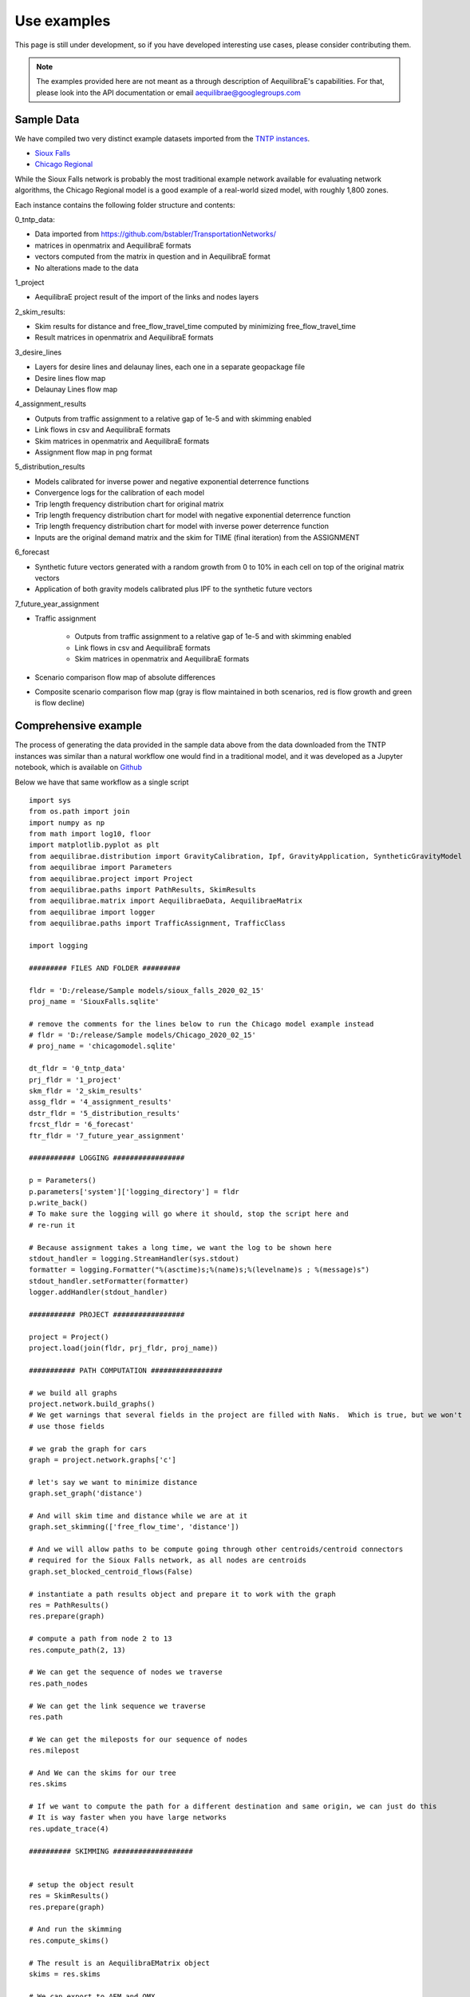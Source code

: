 Use examples
============
This page is still under development, so if you have developed interesting use
cases, please consider contributing them.

.. note::
   The examples provided here are not meant as a through description of
   AequilibraE's capabilities. For that, please look into the API documentation
   or email aequilibrae@googlegroups.com

Sample Data
-----------

We have compiled two very distinct example datasets imported from the
`TNTP instances <https://github.com/bstabler/TransportationNetworks/>`_.

* `Sioux Falls <http://www.aequilibrae.com/data/SiouxFalls.7z>`_
* `Chicago Regional <http://www.aequilibrae.com/data/Chicago.7z>`_

While the Sioux Falls network is probably the most traditional example network
available for evaluating network algorithms, the Chicago Regional model is a
good example of a real-world sized model, with roughly 1,800 zones.

Each instance contains the following folder structure and contents:

0_tntp_data:

* Data imported from https://github.com/bstabler/TransportationNetworks/
* matrices in openmatrix and AequilibraE formats
* vectors computed from the matrix in question and in AequilibraE format
* No alterations made to the data

1_project

* AequilibraE project result of the import of the links and nodes layers

2_skim_results:

* Skim results for distance and free_flow_travel_time computed by minimizing
  free_flow_travel_time
* Result matrices in openmatrix and AequilibraE formats

3_desire_lines

* Layers for desire lines and delaunay lines,  each one in a separate
  geopackage file
* Desire lines flow map
* Delaunay Lines flow map

4_assignment_results

* Outputs from traffic assignment to a relative gap of 1e-5 and with skimming
  enabled
* Link flows in csv and AequilibraE formats
* Skim matrices in openmatrix and AequilibraE formats
* Assignment flow map in png format

5_distribution_results

* Models calibrated for inverse power and negative exponential deterrence
  functions
* Convergence logs for the calibration of each model
* Trip length frequency distribution chart for original matrix
* Trip length frequency distribution chart for model with negative exponential
  deterrence function
* Trip length frequency distribution chart for model with inverse power
  deterrence function
* Inputs are the original demand matrix and the skim for TIME (final iteration)
  from the ASSIGNMENT

6_forecast

* Synthetic future vectors generated with a random growth from 0 to 10% in each
  cell on top of the original matrix vectors
* Application of both gravity models calibrated plus IPF to the synthetic
  future vectors

7_future_year_assignment

* Traffic assignment

    - Outputs from traffic assignment to a relative gap of 1e-5 and with
      skimming enabled
    - Link flows in csv and AequilibraE formats
    - Skim matrices in openmatrix and AequilibraE formats
* Scenario comparison flow map of absolute differences
* Composite scenario comparison flow map (gray is flow maintained in both
  scenarios, red is flow growth and green is flow decline)


Comprehensive example
---------------------

The process of generating the data provided in the sample data above from the
data downloaded from the TNTP instances was similar than a natural workflow one
would find in a traditional model, and it was developed as a Jupyter notebook,
which is available on
`Github <https://github.com/AequilibraE/aequilibrae/blob/master/docs/source/SiouxFalls.ipynb>`_

Below we have that same workflow as a single script

::

    import sys
    from os.path import join
    import numpy as np
    from math import log10, floor
    import matplotlib.pyplot as plt
    from aequilibrae.distribution import GravityCalibration, Ipf, GravityApplication, SyntheticGravityModel
    from aequilibrae import Parameters
    from aequilibrae.project import Project
    from aequilibrae.paths import PathResults, SkimResults
    from aequilibrae.matrix import AequilibraeData, AequilibraeMatrix
    from aequilibrae import logger
    from aequilibrae.paths import TrafficAssignment, TrafficClass

    import logging

    ######### FILES AND FOLDER #########

    fldr = 'D:/release/Sample models/sioux_falls_2020_02_15'
    proj_name = 'SiouxFalls.sqlite'

    # remove the comments for the lines below to run the Chicago model example instead
    # fldr = 'D:/release/Sample models/Chicago_2020_02_15'
    # proj_name = 'chicagomodel.sqlite'

    dt_fldr = '0_tntp_data'
    prj_fldr = '1_project'
    skm_fldr = '2_skim_results'
    assg_fldr = '4_assignment_results'
    dstr_fldr = '5_distribution_results'
    frcst_fldr = '6_forecast'
    ftr_fldr = '7_future_year_assignment'

    ########### LOGGING #################

    p = Parameters()
    p.parameters['system']['logging_directory'] = fldr
    p.write_back()
    # To make sure the logging will go where it should, stop the script here and
    # re-run it

    # Because assignment takes a long time, we want the log to be shown here
    stdout_handler = logging.StreamHandler(sys.stdout)
    formatter = logging.Formatter("%(asctime)s;%(name)s;%(levelname)s ; %(message)s")
    stdout_handler.setFormatter(formatter)
    logger.addHandler(stdout_handler)

    ########### PROJECT #################

    project = Project()
    project.load(join(fldr, prj_fldr, proj_name))

    ########### PATH COMPUTATION #################

    # we build all graphs
    project.network.build_graphs()
    # We get warnings that several fields in the project are filled with NaNs.  Which is true, but we won't
    # use those fields

    # we grab the graph for cars
    graph = project.network.graphs['c']

    # let's say we want to minimize distance
    graph.set_graph('distance')

    # And will skim time and distance while we are at it
    graph.set_skimming(['free_flow_time', 'distance'])

    # And we will allow paths to be compute going through other centroids/centroid connectors
    # required for the Sioux Falls network, as all nodes are centroids
    graph.set_blocked_centroid_flows(False)

    # instantiate a path results object and prepare it to work with the graph
    res = PathResults()
    res.prepare(graph)

    # compute a path from node 2 to 13
    res.compute_path(2, 13)

    # We can get the sequence of nodes we traverse
    res.path_nodes

    # We can get the link sequence we traverse
    res.path

    # We can get the mileposts for our sequence of nodes
    res.milepost

    # And We can the skims for our tree
    res.skims

    # If we want to compute the path for a different destination and same origin, we can just do this
    # It is way faster when you have large networks
    res.update_trace(4)

    ########## SKIMMING ###################


    # setup the object result
    res = SkimResults()
    res.prepare(graph)

    # And run the skimming
    res.compute_skims()

    # The result is an AequilibraEMatrix object
    skims = res.skims

    # We can export to AEM and OMX
    skims.export(join(fldr, skm_fldr, 'skimming_on_time.aem'))
    skims.export(join(fldr, skm_fldr, 'skimming_on_time.omx'))

    ######### TRAFFIC ASSIGNMENT WITH SKIMMING

    demand = AequilibraeMatrix()
    demand.load(join(fldr, dt_fldr, 'demand.omx'))
    demand.computational_view(['matrix'])  # We will only assign one user class stored as 'matrix' inside the OMX file

    assig = TrafficAssignment()

    # Creates the assignment class
    assigclass = TrafficClass(graph, demand)

    # The first thing to do is to add at list of traffic classes to be assigned
    assig.set_classes([assigclass])

    assig.set_vdf("BPR")  # This is not case-sensitive # Then we set the volume delay function

    assig.set_vdf_parameters({"alpha": "b", "beta": "power"})  # And its parameters

    assig.set_capacity_field("capacity")  # The capacity and free flow travel times as they exist in the graph
    assig.set_time_field("free_flow_time")

    # And the algorithm we want to use to assign
    assig.set_algorithm('bfw')

    # since I haven't checked the parameters file, let's make sure convergence criteria is good
    assig.max_iter = 1000
    assig.rgap_target = 0.00001

    assig.execute()  # we then execute the assignment

    # The link flows are easy to export.
    # we do so for csv and AequilibraEData
    assigclass.results.save_to_disk(join(fldr, assg_fldr, 'link_flows_c.csv'), output="loads")
    assigclass.results.save_to_disk(join(fldr, assg_fldr, 'link_flows_c.aed'), output="loads")

    # the skims are easy to get.

    # The blended one are here
    avg_skims = assigclass.results.skims

    # The ones for the last iteration are here
    last_skims = assigclass._aon_results.skims

    # Assembling a single final skim file can be done like this
    # We will want only the time for the last iteration and the distance averaged out for all iterations
    kwargs = {'file_name': join(fldr, assg_fldr, 'skims.aem'),
              'zones': graph.num_zones,
              'matrix_names': ['time_final', 'distance_blended']}

    # Create the matrix file
    out_skims = AequilibraeMatrix()
    out_skims.create_empty(**kwargs)
    out_skims.index[:] = avg_skims.index[:]

    # Transfer the data
    # The names of the skims are the name of the fields
    out_skims.matrix['time_final'][:, :] = last_skims.matrix['free_flow_time'][:, :]
    # It is CRITICAL to assign the matrix values using the [:,:]
    out_skims.matrix['distance_blended'][:, :] = avg_skims.matrix['distance'][:, :]

    out_skims.matrices.flush()  # Make sure that all data went to the disk

    # Export to OMX as well
    out_skims.export(join(fldr, assg_fldr, 'skims.omx'))

    #############    TRIP DISTRIBUTION #################

    # The demand is already in memory

    # Need the skims
    imped = AequilibraeMatrix()
    imped.load(join(fldr, assg_fldr, 'skims.aem'))

    # But before using the data, let's get some impedance for the intrazonals
    # Let's assume it is 75% of the closest zone

    # If we run the code below more than once, we will be overwriting the diagonal values with non-sensical data
    # so let's zero it first
    np.fill_diagonal(imped.matrix['time_final'], 0)

    # We compute it with a little bit of NumPy magic
    intrazonals = np.amin(imped.matrix['time_final'], where=imped.matrix['time_final'] > 0,
                          initial=imped.matrix['time_final'].max(), axis=1)
    intrazonals *= 0.75

    # Then we fill in the impedance matrix
    np.fill_diagonal(imped.matrix['time_final'], intrazonals)

    # We set the matrices for use in computation
    imped.computational_view(['time_final'])
    demand.computational_view(['matrix'])


    # Little function to plot TLFDs
    def plot_tlfd(demand, skim, name):
        # No science here. Just found it works well for Sioux Falls & Chicago
        b = floor(log10(skim.shape[0]) * 10)
        n, bins, patches = plt.hist(np.nan_to_num(skim.flatten(), 0), bins=b,
                                    weights=np.nan_to_num(demand.flatten()),
                                    density=False, facecolor='g', alpha=0.75)

        plt.xlabel('Trip length')
        plt.ylabel('Probability')
        plt.title('Trip-length frequency distribution')
        plt.savefig(name, format="png")
        plt.clf()


    # Calibrate models with the two functional forms
    for function in ['power', 'expo']:
        model = GravityCalibration(matrix=demand, impedance=imped, function=function, nan_as_zero=True)
        model.calibrate()

        # we save the model
        model.model.save(join(fldr, dstr_fldr, f'{function}_model.mod'))

        # We save a trip length frequency distribution image
        plot_tlfd(model.result_matrix.matrix_view, imped.matrix_view,
                  join(fldr, dstr_fldr, f'{function}_tfld.png'))

        # We can save the result of applying the model as well
        # we can also save the calibration report
        with open(join(fldr, dstr_fldr, f'{function}_convergence.log'), 'w') as otp:
            for r in model.report:
                otp.write(r + '\n')

    # We save a trip length frequency distribution image
    plot_tlfd(demand.matrix_view, imped.matrix_view, join(fldr, dstr_fldr, 'demand_tfld.png'))

    ################  FORECAST #############################

    # We compute the vectors from our matrix
    mat = AequilibraeMatrix()

    mat.load(join(fldr, dt_fldr, 'demand.omx'))
    mat.computational_view()
    origins = np.sum(mat.matrix_view, axis=1)
    destinations = np.sum(mat.matrix_view, axis=0)

    args = {'file_path':join(fldr,  frcst_fldr, 'synthetic_future_vector.aed'),
            "entries": mat.zones,
            "field_names": ["origins", "destinations"],
        "data_types": [np.float64, np.float64],
            "memory_mode": False}

    vectors = AequilibraeData()
    vectors.create_empty(**args)

    vectors.index[:] =mat.index[:]

    # Then grow them with some random growth between 0 and 10% - Plus balance them
    vectors.origins[:] = origins * (1+ np.random.rand(vectors.entries)/10)
    vectors.destinations[:] = destinations * (1+ np.random.rand(vectors.entries)/10)
    vectors.destinations *= vectors.origins.sum()/vectors.destinations.sum()

    # Impedance matrix is already in memory

    # We want the main diagonal to be zero, as the original matrix does
    # not have intrazonal trips
    np.fill_diagonal(imped.matrix_view, np.nan)

    # Apply the gravity models
    for function in ['power', 'expo']:
        model = SyntheticGravityModel()
        model.load(join(fldr, dstr_fldr, f'{function}_model.mod'))

        outmatrix = join(fldr,frcst_fldr, f'demand_{function}_model.aem')
        apply = GravityApplication()
        args = {"impedance": imped,
                "rows": vectors,
                "row_field": "origins",
                "model": model,
                "columns": vectors,
                "column_field": "destinations",
                "output": outmatrix,
                "nan_as_zero":True
                }

        gravity = GravityApplication(**args)
        gravity.apply()

        #We get the output matrix and save it to OMX too
        resm = AequilibraeMatrix()
        resm.load(outmatrix)
        resm.export(join(fldr,frcst_fldr, f'demand_{function}_model.omx'))

    # APPLY IPF
    demand = AequilibraeMatrix()
    demand.load(join(fldr, dt_fldr, 'demand.omx'))
    demand.computational_view()

    args = {'matrix': demand,
            'rows': vectors,
            'columns': vectors,
            'column_field': "destinations",
            'row_field': "origins",
            'nan_as_zero': True}

    ipf = Ipf(**args)
    ipf.fit()

    output = AequilibraeMatrix()
    output.load(ipf.output.file_path)

    output.export(join(fldr,frcst_fldr, 'demand_ipf.aem'))
    output.export(join(fldr,frcst_fldr, 'demand_ipf.omx'))


    logger.info('\n\n\n TRAFFIC ASSIGNMENT FOR FUTURE YEAR')

    # Let's use the IPF matrix
    demand = AequilibraeMatrix()
    demand.load(join(fldr, frcst_fldr, 'demand_ipf.omx'))
    demand.computational_view() # There is only one matrix there, so don;t even worry about its core name

    assig = TrafficAssignment()

    # Creates the assignment class
    assigclass = TrafficClass(graph, demand)

    # The first thing to do is to add at list of traffic classes to be assigned
    assig.set_classes([assigclass])

    assig.set_vdf("BPR")  # This is not case-sensitive # Then we set the volume delay function

    assig.set_vdf_parameters({"alpha": "b", "beta": "power"}) # And its parameters

    assig.set_capacity_field("capacity") # The capacity and free flow travel times as they exist in the graph
    assig.set_time_field("free_flow_time")

    # And the algorithm we want to use to assign
    assig.set_algorithm('bfw')

    # since I haven't checked the parameters file, let's make sure convergence criteria is good
    assig.max_iter = 1000
    assig.rgap_target = 0.00001

    assig.execute() # we then execute the assignment


.. _example_logging:

Logging
-------
AequilibraE uses Python's standard logging library to a file called
*aequilibrae.log*, but the output folder for this logging can be changed to a
custom system folder by altering the parameter **system --> logging_directory** on
the parameters file.

As an example, one could do programatically change the output folder to
*'D:/myProject/logs'* by doing the following:

::

  from aequilibrae import Parameters

  fldr = 'D:/myProject/logs'

  p = Parameters()
  p.parameters['system']['logging_directory'] =  fldr
  p.write_back()

The other useful resource, especially during model debugging it to also show
all log messages directly on the screen. Doing that requires a little knowledge
of the Python Logging library, but it is just as easy:

::

  from aequilibrae import logger
  import logging

  stdout_handler = logging.StreamHandler(sys.stdout)
  logger.addHandler(stdout_handler)

.. _example_usage_parameters:

Parameters module
-----------------
Several examples on how to manipulate the parameters within AequilibraE have
been shown in other parts of this tutorial.

However, in case you ever have trouble with parameter changes you have made,
you can always revert them to their default values. But remember, **ALL**
**CHANGES WILL BE LOST**.

::

  from aequilibrae import Parameters

  fldr = 'D:/myProject/logs'

  p = Parameters()
  p.reset_default()


.. _example_usage_matrix:

Matrix module
-------------

Let's see two cases where we work with the matrix module

Extracting vectors
~~~~~~~~~~~~~~~~~~

Let's extract the vectors for total origins and destinations for the Chicago
model demand matrix:

::

    from aequilibrae.matrix import AequilibraeData, AequilibraeMatrix
    import numpy as np

    mat = AequilibraeMatrix()
    mat.load("D:/release/Sample models/Chicago_2020_02_15/demand.omx")
    m = mat.get_matrix("matrix")

    vectors = "D:/release/Sample models/Chicago_2020_02_15/vectors.aed"
    args = {
        "file_path": vectors,
        "entries": vec_1.shape[0],
        "field_names": ["origins", "destinations"],
        "data_types": [np.float64, np.float64],
    }
    dataset = AequilibraeData()
    dataset.create_empty(**args)

    # Transfer the data
    dataset.index[:] =mat.index[:]
    dataset.origins[:] = np.sum(m, axis=1)[:]
    dataset.destinations[:] = np.sum(m, axis=0)[:]

Comprehensive example
~~~~~~~~~~~~~~~~~~~~~

Lets say we want to Import the freight matrices provided with FAF into AequilibraE's matrix format
in order to create some Delaunay Lines in QGIS or to perform traffic assignment

Required data
+++++++++++++

* `FAF Matrices <https://faf.ornl.gov/fafweb/Data/FAF4.4_HiLoForecasts.zip>`__
* `Zones System <http://www.census.gov/econ/cfs/AboutGeographyFiles/CFS_AREA_shapefile_010215.zip>`__

Useful Information
++++++++++++++++++

* `FAF overview <https://faf.ornl.gov/fafweb/>`__
* `FAF User Guide <https://faf.ornl.gov/fafweb/data/FAF4%20User%20Guide.pdf>`__
* `The blog post (with data) <http://www.xl-optim.com/matrix-api-and-multi-class-assignment>`__

The code
++++++++

We import all libraries we will need, including the AequilibraE

::

    import pandas as pd
    import numpy as np
    import os
    from aequilibrae.matrix import AequilibraeMatrix
    from scipy.sparse import coo_matrix

Now we set all the paths for files and parameters we need and import the matrices into a Pandas DataFrame

::

    data_folder = 'Y:/ALL DATA/DATA/Pedro/Professional/Data/USA/FAF/4.4'
    data_file = 'FAF4.4_HiLoForecasts.csv'
    sctg_names_file = 'sctg_codes.csv'  # Simplified to 50 characters, which is AequilibraE's limit
    output_folder = data_folder

    matrices = pd.read_csv(os.path.join(data_folder, data_file), low_memory=False)

We import the sctg codes

::

    sctg_names = pd.read_csv(os.path.join(data_folder, sctg_names_file), low_memory=False)
    sctg_names.set_index('Code', inplace=True)
    sctg_descr = list(sctg_names['Commodity Description'])


We now process the matrices to collect all the data we need, such as:

* List of zones
* CSTG codes
* Matrices/scenarios we are importing

::

    all_zones = np.array(sorted(list(set( list(matrices.dms_orig.unique()) + list(matrices.dms_dest.unique())))))

    # Count them and create a 0-based index
    num_zones = all_zones.shape[0]
    idx = np.arange(num_zones)

    # Creates the indexing dataframes
    origs = pd.DataFrame({"from_index": all_zones, "from":idx})
    dests = pd.DataFrame({"to_index": all_zones, "to":idx})

    # adds the new index columns to the pandas dataframe
    matrices = matrices.merge(origs, left_on='dms_orig', right_on='from_index', how='left')
    matrices = matrices.merge(dests, left_on='dms_dest', right_on='to_index', how='left')

    # Lists sctg codes and all the years/scenarios we have matrices for
    mat_years = [x for x in matrices.columns if 'tons' in x]
    sctg_codes = matrices.sctg2.unique()

We now import one matrix for each year, saving all the SCTG codes as different matrix cores in our zoning system

::

    # aggregate the matrix according to the relevant criteria
    agg_matrix = matrices.groupby(['from', 'to', 'sctg2'])[mat_years].sum()

    # returns the indices
    agg_matrix.reset_index(inplace=True)


    for y in mat_years:
        mat = AequilibraeMatrix()

        # Here it does not make sense to use OMX
        # If one wants to create an OMX from other data sources, openmatrix is
        # the library to use
        kwargs = {'file_name': os.path.join(output_folder, y + '.aem'),
                  'zones': num_zones,
                  'matrix_names': sctg_descr}

        mat.create_empty(**kwargs)
        mat.index[:] = all_zones[:]
        # for all sctg codes
        for i in sctg_names.index:
            prod_name = sctg_names['Commodity Description'][i]
            mat_filtered_sctg = agg_matrix[agg_matrix.sctg2 == i]

            m = coo_matrix((mat_filtered_sctg[y], (mat_filtered_sctg['from'], mat_filtered_sctg['to'])),
                                               shape=(num_zones, num_zones)).toarray().astype(np.float64)

            mat.matrix[prod_name][:,:] = m[:,:]

        mat.close()


.. _example_usage_project:

Project module
--------------

Let's suppose one wants to create project files for a list of 5 cities around
the world with their complete networks downloaded from
`Open Street Maps <http://www.openstreetmap.org>`_ and place them on a local
folder for analysis at a later time.


::

  from aequilibrae.project import Project

  cities = ["Darwin, Australia",
            "Karlsruhe, Germany",
            "London, UK",
            "Paris, France",
            "Auckland, New Zealand"]

  for city in cities:
      print(city)
      pth = f'd:/net_tests/{city}.sqlite'

      p = Project()
      p.new(pth)
      p.network.create_from_osm(place_name=city)
      p.conn.close()
      del p

If one wants to load a project and check some of its properties, it is easy:

::

  >>> from aequilibrae.project import Project

  >>> p = Project()
  >>> p.load('path/to_project')

  # for the modes available in the model
  >>> p.network.modes()
  ['car', 'walk', 'bicycle']

  >>> p.network.count_links()
  157926

  >>> p.network.count_nodes()
  793200


.. _example_usage_paths:

Paths module
------------

::

  from aequilibrae.paths import allOrNothing
  from aequilibrae.paths import path_computation
  from aequilibrae.paths.results import AssignmentResults as asgr
  from aequilibrae.paths.results import PathResults as pthr

Path computation
~~~~~~~~~~~~~~~~

Skimming
~~~~~~~~

Let's suppose you want to compute travel times between all zone on your network. In that case,
you need only a graph that you have previously built, and the list of skims you want to compute.

::

    from aequilibrae.paths.results import SkimResults as skmr
    from aequilibrae.paths import Graph
    from aequilibrae.paths import NetworkSkimming

    # We instantiate the graph and load it from disk (say you created it using the QGIS GUI
    g = Graph()
    g.load_from_disk(aeg_pth)

    # You now have to set the graph for what you want
    # In this case, we are computing fastest path (minimizing free flow time)
    g.set_graph(cost_field='fftime')

    # We are also **blocking** paths from going through centroids
    g.set_blocked_centroid_flows(block_centroid_flows=True)

    # We will be skimming for fftime **AND** distance along the way
    g.set_skimming(['fftime', 'distance'])

    # We instantiate the skim results and prepare it to have results compatible with the graph provided
    result = skmr()
    result.prepare(g)

    # We create the network skimming object and execute it
    # This is multi-threaded, so if the network is too big, prepare for a slow computer
    skm = NetworkSkimming(g, result)
    skm.execute()


If you want to use fewer cores for this computation (which also saves memory), you also can do it
You just need to use the method *set_cores* before you run the skimming. Ideally it is done before preparing it

::

    result = skmr()
    result.set_cores(3)
    result.prepare(g)

And if you want to compute skims between all nodes in the network, all you need to do is to make sure
the list of centroids in your graph is updated to include all nodes in the graph

::

    from aequilibrae.paths.results import SkimResults as skmr
    from aequilibrae.paths import Graph
    from aequilibrae.paths import NetworkSkimming

    g = Graph()
    g.load_from_disk(aeg_pth)

    # Let's keep the original list of centroids in case we want to use it again
    orig_centr = g.centroids

    # Now we set the list of centroids to include all nodes in the network
    g.prepare_graph(g.all_nodes)

    # And continue **almost** like we did before
    # We just need to remember to NOT block paths through centroids. Otherwise there will be no paths available
    g.set_graph(cost_field='fftime', block_centroid_flows=False)
    g.set_skimming('fftime')

    result = skmr()
    result.prepare(g)

    skm = NetworkSkimming(g, result)
    skm.execute()

Setting skimming after setting the graph is **CRITICAL**, and the skim matrices are part of the result object.

You can save the results to your place of choice in AequilibraE format or export to OMX or CSV

::

    result.skims.export('path/to/desired/folder/file_name.omx')

    result.skims.export('path/to/desired/folder/file_name.csv')

    result.skims.copy('path/to/desired/folder/file_name.aem')

.. _comprehensive_traffic_assignment_case:

Traffic assignment
~~~~~~~~~~~~~~~~~~

A simple example of assignment

::

    from aequilibrae.project import Project
    from aequilibrae.paths import TrafficAssignment, TrafficClass
    from aequilibrae.matrix import AequilibraeMatrix

    assig = TrafficAssignment()

    proj = Project()
    proj.load('path/to/folder/SiouxFalls.sqlite')
    proj.network.build_graphs()
    # Mode c is car
    car_graph = proj.network.graphs['c']


    mat = AequilibraeMatrix()
    mat.load('path/to/folder/demand.omx')
    # We will only assign one user class stored as 'matrix' inside the OMX file
    mat.computational_view(['matrix'])

    # Creates the assignment class
    assigclass = TrafficClass(g, mat)

    # If you want to know which assignment algorithms are available:
    assig.algorithms_available()

    # If you want to know which Volume-Delay functions are available
    assig.vdf.functions_available()

    # The first thing to do is to add at list of traffic classes to be assigned
    assig.set_classes([assigclass])

    # Then we set the volume delay function
    assig.set_vdf("BPR")  # This is not case-sensitive

    # And its parameters
    assig.set_vdf_parameters({"alpha": "alpha", "beta": "beta"})

    # If you don't have parameters in the network, but rather global ones
    # assig.set_vdf_parameters({"alpha": 0.15, "beta": 4})

    # The capacity and free flow travel times as they exist in the graph
    assig.set_capacity_field("capacity")
    assig.set_time_field("free_flow_time")

    # And the algorithm we want to use to assign
    assig.set_algorithm('bfw')

    # To overwrite the number of iterations and the relative gap intended
    assig.max_iter = 250
    assig.rgap_target = 0.0001

    # To overwrite the number of CPU cores to be used
    assig.set_cores(3)

    # we then execute the assignment
    assig.execute()

Assigning traffic on TNTP instances
~~~~~~~~~~~~~~~~~~~~~~~~~~~~~~~~~~~

There is a set of well known traffic assignment problems used in the literature
maintained on `GitHub <https://github.com/bstabler/TransportationNetworks/>`_
that is often used for tests, so we will use one of those problems here.

Let's suppose we want to perform traffic assignment for one of those problems
and check the results against the reference results.

The parsing and importing of those networks are not really the case here, but
there is `online code <https://gist.github.com/pedrocamargo/d565f545667fd473ea0590c7866965de>`_
available for doing that work.

::

    import os
    import sys
    import numpy as np
    import pandas as pd
    from aequilibrae.paths import TrafficAssignment
    from aequilibrae.paths import Graph
    from aequilibrae.paths.traffic_class import TrafficClass
    from aequilibrae.matrix import AequilibraeMatrix, AequilibraeData
    import matplotlib.pyplot as plt

    from aequilibrae import logger
    import logging

    # We redirect the logging output to the terminal
    stdout_handler = logging.StreamHandler(sys.stdout)
    logger.addHandler(stdout_handler)

    # Let's work with Sioux Falls
    os.chdir('D:/src/TransportationNetworks/SiouxFalls')
    result_file = 'SiouxFalls_flow.tntp'

    # Loads and prepares the graph
    g = Graph()
    g.load_from_disk('graph.aeg')
    g.set_graph('time')
    g.cost = np.array(g.cost, copy=True)
    g.set_skimming(['time'])
    g.set_blocked_centroid_flows(True)

    # Loads and prepares the matrix
    mat = AequilibraeMatrix()
    mat.load('demand.aem')
    mat.computational_view(['matrix'])

    # Creates the assignment class
    assigclass = TrafficClass(g, mat)

    # Instantiates the traffic assignment problem
    assig = TrafficAssignment()

    # configures it properly
    assig.set_vdf('BPR')
    assig.set_vdf_parameters(**{'alpha': 0.15, 'beta': 4.0})
    assig.set_capacity_field('capacity')
    assig.set_time_field('time')
    assig.set_classes(assigclass)
    # could be assig.set_algorithm('frank-wolfe')
    assig.set_algorithm('msa')

    # Execute the assignment
    assig.execute()

    # the results are within each traffic class only one, in this case
    assigclass.results.link_loads

.. _multiple_user_classes:

Setting multiple user classes before assignment
~~~~~~~~~~~~~~~~~~~~~~~~~~~~~~~~~~~~~~~~~~~~~~~

Let's suppose one wants to setup a matrix for assignment that has two user
classes, *red_cars* and *blue cars* for a single traffic class. To do that, one
needs only to call the *computational_view* method with a list of the two
matrices of interest.  Both matrices need to be contained in the same file (and
to be contiguous if an *.aem instead of a *.omx file) however.

::

    mat = AequilibraeMatrix()
    mat.load('demand.aem')
    mat.computational_view(['red_cars', 'blue_cars'])


Advanced usage: Building a Graph
~~~~~~~~~~~~~~~~~~~~~~~~~~~~~~~~
Let's suppose now that you are interested in creating links from a bespoke procedure. For
the purpose of this example, let's say you have a sparse matrix representing a graph as
an adjacency matrix

::

    from aequilibrae.paths import Graph
    from aequilibrae.project.network import Network
    from scipy.sparse import coo_matrix

    # original_adjacency_matrix is a sparse matrix where positive values are actual links
    # where the value of the cell is the distance in that link

    # We create the sparse matrix in proper sparse matrix format
    sparse_graph = coo_matrix(original_adjacency_matrix)

    # We create the structure to create the network
    all_types = [k._Graph__integer_type,
                 k._Graph__integer_type,
                 k._Graph__integer_type,
                 np.int8,
                 k._Graph__float_type,
                 k._Graph__float_type]

    # List of all required link fields for a network
    # Network.req_link_flds

    # List of all required node fields for a network
    # Network.req_node_flds

    # List of fields that are reserved for internal workings
    # Network.protected_fields

    dt = [(t, d) for t, d in zip(all_titles, all_types)]

    # Number of links
    num_links = sparse_graph.data.shape[0]

    my_graph = Graph()
    my_graph.network = np.zeros(links, dtype=dt)

    my_graph.network['link_id'] = np.arange(links) + 1
    my_graph.network['a_node'] = sparse_graph.row
    my_graph.network['b_node'] = sparse_graph.col
    my_graph.network["distance"] = sparse_graph.data

    # If the links are directed (from A to B), direction is 1. If bi-directional, use zeros
    my_graph.network['direction'] = np.ones(links)

    # Let's say that all nodes in the network are centroids
    list_of_centroids =  np.arange(max(sparse_graph.shape[0], sparse_graph.shape[0])+ 1)
    centroids_list = np.array(list_of_centroids)

    my_graph.type_loaded = 'NETWORK'
    my_graph.status = 'OK'
    my_graph.network_ok = True
    my_graph.prepare_graph(centroids_list)

This usage is really advanced, and very rarely not-necessary. Make sure to know what you are doing
before going down this route

.. _example_usage_distribution:

Trip distribution
-----------------

The support for trip distribution in AequilibraE is not very comprehensive,
mostly because of the loss of relevance that such type of model has suffered
in the last decade.

However, it is possible to calibrate and apply synthetic gravity models and
to perform Iterative Proportional Fitting (IPF) with really high performance,
which might be of use in many applications other than traditional distribution.


.. Synthetic gravity calibration
.. ~~~~~~~~~~~~~~~~~~~~~~~~~~~~~

.. ::

..    some code

Synthetic gravity application
~~~~~~~~~~~~~~~~~~~~~~~~~~~~~

In this example, imagine that you have your demographic information in an
sqlite database and that you have already computed your skim matrix.

It is also important to notice that it is crucial to have consistent data, such
as same set of zones (indices) in both the demographics and the impedance
matrix.

::

    import pandas as pd
    import sqlite3

    from aequilibrae.matrix import AequilibraeMatrix
    from aequilibrae.matrix import AequilibraeData

    from aequilibrae.distribution import SyntheticGravityModel
    from aequilibrae.distribution import GravityApplication


    # We define the model we will use
    model = SyntheticGravityModel()

    # Before adding a parameter to the model, you need to define the model functional form
    model.function = "GAMMA" # "EXPO" or "POWER"

    # Only the parameter(s) applicable to the chosen functional form will have any effect
    model.alpha = 0.1
    model.beta = 0.0001

    # Or you can load the model from a file
    model.load('path/to/model/file')

    # We load the impedance matrix
    matrix = AequilibraeMatrix()
    matrix.load('path/to/impedance_matrix.aem')
    matrix.computational_view(['distance'])

    # We create the vectors we will use
    conn = sqlite3.connect('path/to/demographics/database')
    query = "SELECT zone_id, population, employment FROM demographics;"
    df = pd.read_sql_query(query,conn)

    index = df.zone_id.values[:]
    zones = index.shape[0]

    # You create the vectors you would have
    df = df.assign(production=df.population * 3.0)
    df = df.assign(attraction=df.employment * 4.0)

    # We create the vector database
    args = {"entries": zones, "field_names": ["productions", "attractions"],
        "data_types": [np.float64, np.float64], "memory_mode": True}
    vectors = AequilibraeData()
    vectors.create_empty(**args)

    # Assign the data to the vector object
    vectors.productions[:] = df.production.values[:]
    vectors.attractions[:] = df.attraction.values[:]
    vectors.index[:] = zones[:]

    # Balance the vectors
    vectors.attractions[:] *= vectors.productions.sum() / vectors.attractions.sum()

    args = {"impedance": matrix,
            "rows": vectors,
            "row_field": "productions",
            "model": model,
            "columns": vectors,
            "column_field": "attractions",
            "output": 'path/to/output/matrix.aem',
            "nan_as_zero":True
            }

    gravity = GravityApplication(**args)
    gravity.apply()

Iterative Proportional Fitting (IPF)
~~~~~~~~~~~~~~~~~~~~~~~~~~~~~~~~~~~~

The implementation of IPF is fully vectorized and leverages all the speed of NumPy, but it does not include the
fancy multithreading implemented in path computation.

**Please note that the AequilibraE matrix used as input is OVERWRITTEN by the IPF**

::

    import pandas as pd
    from aequilibrae.distribution import Ipf
    from aequilibrae.matrix import AequilibraeMatrix
    from aequilibrae.matrix import AequilibraeData

    matrix = AequilibraeMatrix()

    # Here we can create from OMX or load from an AequilibraE matrix.
    matrix.create_from_omx(path/to/aequilibrae_matrix, path/to/omxfile)

    # The matrix will be operated one (see the note on overwriting), so it does
    # not make sense load an OMX matrix


    source_vectors = pd.read_csv(path/to/CSVs)
    zones = source_vectors.zone.shape[0]

    args = {"entries": zones, "field_names": ["productions", "attractions"],
            "data_types": [np.float64, np.float64], "memory_mode": True}

    vectors = AequilibraEData()
    vectors.create_empty(**args)

    vectors.productions[:] = source_vectors.productions[:]
    vectors.attractions[:] = source_vectors.attractions[:]

    # We assume that the indices would be sorted and that they would match the matrix indices
    vectors.index[:] = source_vectors.zones[:]

    args = {
            "matrix": matrix, "rows": vectors, "row_field": "productions", "columns": vectors,
            "column_field": "attractions", "nan_as_zero": False}

    fratar = Ipf(**args)
    fratar.fit()

    # We can get back to our OMX matrix in the end
    matrix.export(path/to_omx/output)

.. Transit
.. -------
We only have import for now, and it is likely to not work on Windows if you want the geometries

.. _example_usage_transit:

.. GTFS import
.. ~~~~~~~~~~~

.. ::

..    some code
